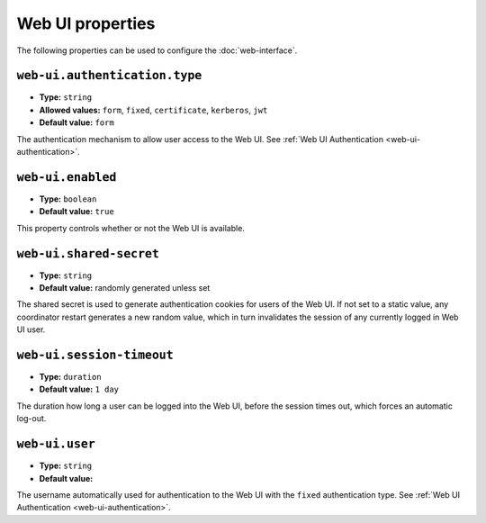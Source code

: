 Web UI properties
-----------------

The following properties can be used to configure the :doc:`web-interface`.

``web-ui.authentication.type``
^^^^^^^^^^^^^^^^^^^^^^^^^^^^^^

* **Type:** ``string``
* **Allowed values:** ``form``, ``fixed``, ``certificate``, ``kerberos``, ``jwt``
* **Default value:** ``form``

The authentication mechanism to allow user access to the Web UI. See
:ref:`Web UI Authentication <web-ui-authentication>`.

``web-ui.enabled``
^^^^^^^^^^^^^^^^^^

* **Type:** ``boolean``
* **Default value:** ``true``

This property controls whether or not the Web UI is available.

``web-ui.shared-secret``
^^^^^^^^^^^^^^^^^^^^^^^^

* **Type:** ``string``
* **Default value:** randomly generated unless set

The shared secret is used to generate authentication cookies for users of
the Web UI. If not set to a static value, any coordinator restart generates
a new random value, which in turn invalidates the session of any currently
logged in Web UI user.

``web-ui.session-timeout``
^^^^^^^^^^^^^^^^^^^^^^^^^^

* **Type:** ``duration``
* **Default value:** ``1 day``

The duration how long a user can be logged into the Web UI, before the
session times out, which forces an automatic log-out.

``web-ui.user``
^^^^^^^^^^^^^^^

* **Type:** ``string``
* **Default value:**

The username automatically used for authentication to the Web UI with the ``fixed``
authentication type. See :ref:`Web UI Authentication <web-ui-authentication>`.
